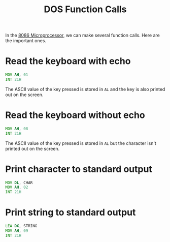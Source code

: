 :PROPERTIES:
:ID:       65d3aa66-d552-45d4-a225-b36e163e4955
:END:
#+title: DOS Function Calls
#+filetags: :CS:

In the [[id:2c8335ac-5776-4dba-9cbd-0873a7555f13][8086 Microprocessor]], we can make several function calls. Here are the important ones.

* Read the keyboard with echo
#+begin_src asm
MOV AH, 01
INT 21H
#+end_src

The ASCII value of the key pressed is stored in ~AL~ and the key is also printed out on the screen.

* Read the keyboard without echo
#+begin_src asm
MOV AH, 08
INT 21H
#+end_src

The ASCII value of the key pressed is stored in ~AL~ but the character isn't printed out on the screen.

* Print character to standard output
#+begin_src asm
MOV DL, CHAR
MOV AH, 02
INT 21H
#+end_src

* Print string to standard output
#+begin_src asm
LEA DX, STRING
MOV AH, 09
INT 21H
#+end_src
